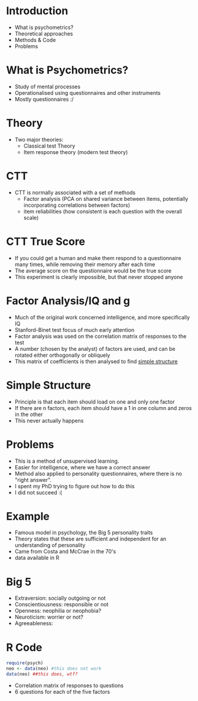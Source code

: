 * Introduction

- What is psychometrics?
- Theoretical approaches
- Methods & Code
- Problems

* What is Psychometrics?

- Study of mental processes
- Operationalised using questionnaires and other instruments
- Mostly questionnaires :/

* Theory

- Two major theories:
  - Classical test Theory
  - Item response theory (modern test theory)

* CTT

- CTT is normally associated with a set of methods
  - Factor analysis (PCA on shared variance between items, potentially incorporating correlations between factors)
  - item reliabilities (how consistent is each question with the overall scale)

* CTT True Score

- If you could get a human and make them respond to a questionnaire many times, while removing their memory after each time
- The average score on the questionnaire would be the true score
- This experiment is clearly impossible, but that never stopped anyone

* Factor Analysis/IQ and *g*

- Much of the original work concerned intelligence, and more specifically IQ
- Stanford-Binet test focus of much early attention
- Factor analysis was used on the correlation matrix of responses to the test
- A number (chosen by the analyst) of factors are used, and can be rotated either orthogonally or obliquely
- This matrix of coefficients is then analysed to find _simple structure_

* Simple Structure

- Principle is that each item should load on one and only one factor
- If there are n factors, each item should have a 1 in one column and zeros in the other
- This never actually happens

* Problems

- This is a method of unsupervised learning.
- Easier for intelligence, where we have a correct answer
- Method also applied to personality questionnaires, where there is no "right answer".
- I spent my PhD trying to figure out how to do this
- I did not succeed :(

* Example

- Famous model in psychology, the Big 5 personality traits
- Theory states that these are sufficient and independent for an understanding of personality
- Came from Costa and McCrae in the 70's
- data available in R
* Big 5
- Extraversion: socially outgoing or not
- Conscientiousness: responsible or not
- Openness: neophilia or neophobia?
- Neuroticism: worrier or not?
- Agreeableness:

* R Code
#+BEGIN_SRC R :session :results none :exports code
  require(psych)
  neo <- data(neo) #this does not work
  data(neo) ##this does, wtf?
#+END_SRC
- Correlation matrix of responses to questions
- 6 questions for each of the five factors



























